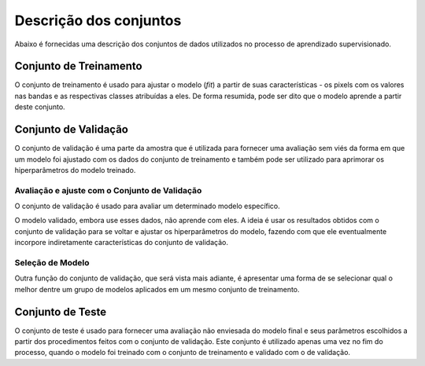 Descrição dos conjuntos
================================================================================

Abaixo é fornecidas uma descrição dos conjuntos de dados utilizados no processo
de aprendizado supervisionado.

Conjunto de Treinamento
-----------------------

O conjunto de treinamento é usado para ajustar o modelo (*fit*) a partir de suas
características - os pixels com os valores nas bandas e as respectivas classes
atribuídas a eles.
De forma resumida, pode ser dito que o modelo aprende a partir deste conjunto.

Conjunto de Validação
---------------------

O conjunto de validação é uma parte da amostra que é utilizada para fornecer uma
avaliação sem viés da forma em que um modelo foi ajustado com os dados do
conjunto de treinamento e também pode ser utilizado para aprimorar os
hiperparâmetros do modelo treinado.

Avaliação e ajuste com o Conjunto de Validação
~~~~~~~~~~~~~~~~~~~~~~~~~~~~~~~~~~~~~~~~~~~~~~

O conjunto de validação é usado para avaliar um determinado modelo específico.

O modelo validado, embora use esses dados, não aprende com eles.
A ideia é usar os resultados obtidos com o conjunto de validação para se voltar
e ajustar os hiperparâmetros do modelo, fazendo com que ele eventualmente
incorpore indiretamente características do conjunto de validação.

Seleção de Modelo
~~~~~~~~~~~~~~~~~

Outra função do conjunto de validação, que será vista mais adiante, é apresentar
uma forma de se selecionar qual o melhor dentre um grupo de modelos aplicados em
um mesmo conjunto de treinamento.

Conjunto de Teste
-----------------

O conjunto de teste é usado para fornecer uma avaliação não enviesada do modelo
final e seus parâmetros escolhidos a partir dos procedimentos feitos com o
conjunto de validação.
Este conjunto é utilizado apenas uma vez no fim do processo, quando o modelo foi
treinado com o conjunto de treinamento e validado com o de validação.

